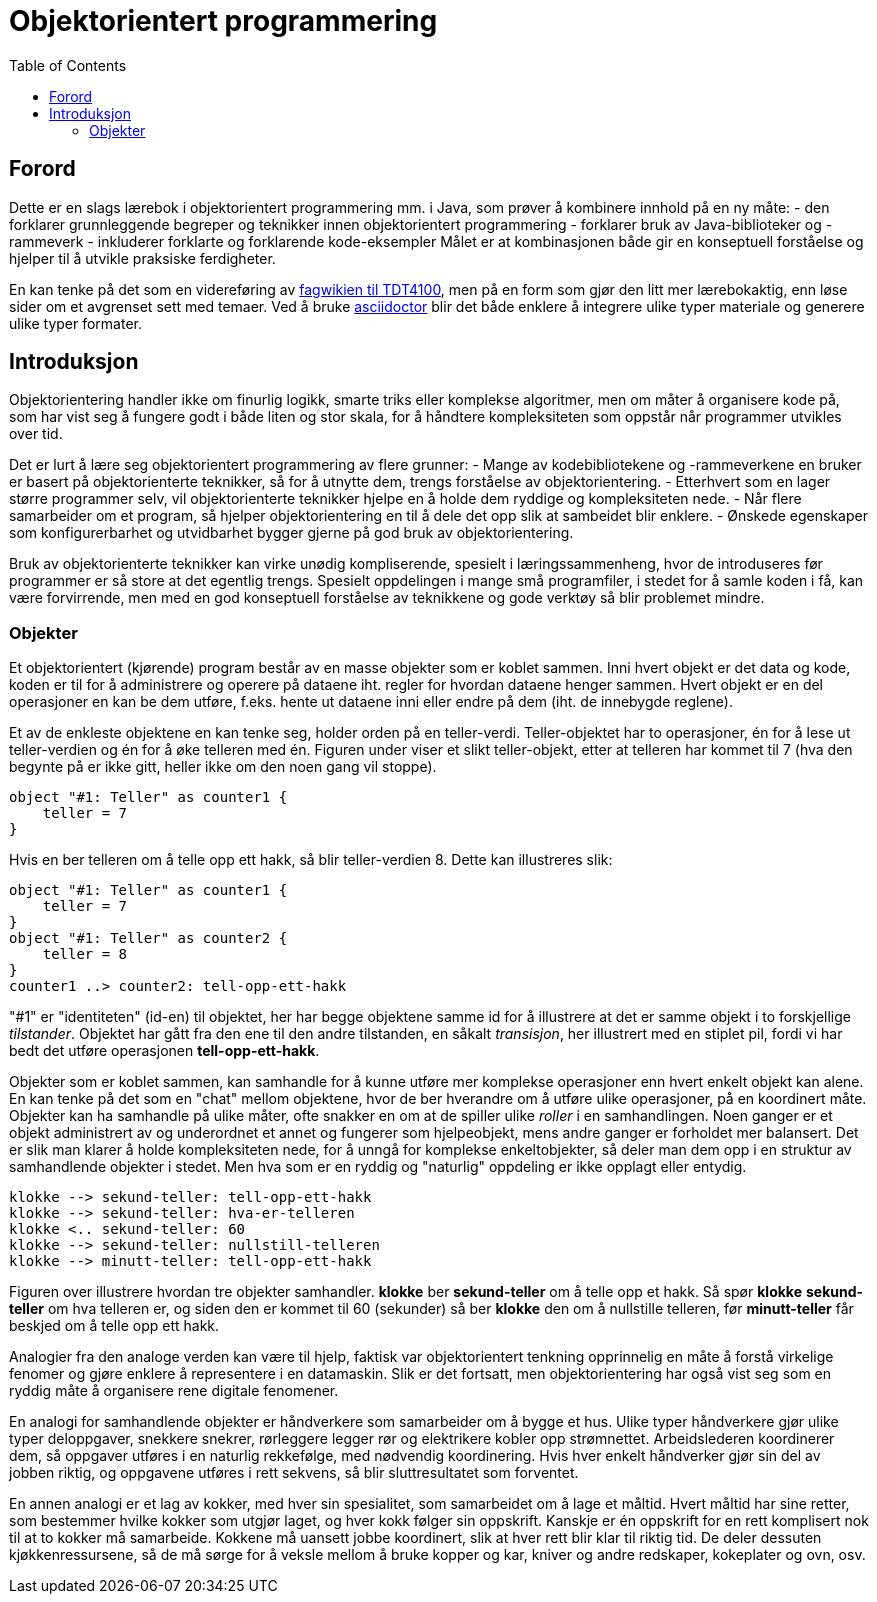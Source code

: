 = Objektorientert programmering
:toc:

== Forord

Dette er en slags lærebok i objektorientert programmering mm. i Java, som prøver å kombinere innhold på en ny måte:
- den forklarer grunnleggende begreper og teknikker innen objektorientert programmering
- forklarer bruk av Java-biblioteker og -rammeverk
- inkluderer forklarte og forklarende kode-eksempler
Målet er at kombinasjonen både gir en konseptuell forståelse og hjelper til å utvikle praksiske ferdigheter.

En kan tenke på det som en videreføring av https://www.ntnu.no/wiki/display/tdt4100/Faginnhold[fagwikien til TDT4100], men
på en form som gjør den litt mer lærebokaktig, enn løse sider om et avgrenset sett med temaer.
Ved å bruke https://asciidoctor.org/[asciidoctor] blir det både enklere å integrere ulike typer materiale og generere ulike typer formater.

== Introduksjon

Objektorientering handler ikke om finurlig logikk, smarte triks eller komplekse algoritmer, men om måter å organisere
kode på, som har vist seg å fungere godt i både liten og stor skala, for å håndtere kompleksiteten som oppstår når
programmer utvikles over tid.

Det er lurt å lære seg objektorientert programmering av flere grunner:
- Mange av kodebibliotekene og -rammeverkene en bruker er basert på objektorienterte teknikker,
så for å utnytte dem, trengs forståelse av objektorientering.
- Etterhvert som en lager større programmer selv, vil objektorienterte teknikker hjelpe en å holde dem ryddige og kompleksiteten nede.
- Når flere samarbeider om et program, så hjelper objektorientering en til å dele det opp slik at sambeidet blir enklere.
- Ønskede egenskaper som konfigurerbarhet og utvidbarhet bygger gjerne på god bruk av objektorientering.

Bruk av objektorienterte teknikker kan virke unødig kompliserende, spesielt i læringssammenheng,
hvor de introduseres før programmer er så store at det egentlig trengs. Spesielt oppdelingen i mange små programfiler,
i stedet for å samle koden i få, kan være forvirrende,
men med en god konseptuell forståelse av teknikkene og gode verktøy så blir problemet mindre.

=== Objekter
Et objektorientert (kjørende) program består av en masse objekter som er koblet sammen. Inni hvert objekt er det data og kode,
koden er til for å administrere og operere på dataene iht. regler for hvordan dataene henger sammen. Hvert objekt
er en del operasjoner en kan be dem utføre, f.eks. hente ut dataene inni eller endre på dem (iht. de innebygde reglene).

Et av de enkleste objektene en kan tenke seg, holder orden på en teller-verdi. Teller-objektet har to operasjoner,
én for å lese ut teller-verdien og én for å øke telleren med én. Figuren under viser et slikt teller-objekt,
etter at telleren har kommet til 7 (hva den begynte på er ikke gitt, heller ikke om den noen gang vil stoppe).

[plantuml]
----
object "#1: Teller" as counter1 {
    teller = 7
}
----

Hvis en ber telleren om å telle opp ett hakk, så blir teller-verdien 8. Dette kan illustreres slik:
[plantuml]
----
object "#1: Teller" as counter1 {
    teller = 7
}
object "#1: Teller" as counter2 {
    teller = 8
}
counter1 ..> counter2: tell-opp-ett-hakk
----

"#1" er "identiteten" (id-en) til objektet, her har begge objektene samme id for å illustrere at det er samme objekt
i to forskjellige _tilstander_. Objektet har gått fra den ene til den andre tilstanden, en såkalt _transisjon_, her illustrert med en stiplet pil,
fordi vi har bedt det utføre operasjonen *tell-opp-ett-hakk*.

Objekter som er koblet sammen, kan samhandle for å kunne utføre mer komplekse operasjoner enn hvert enkelt objekt
kan alene. En kan tenke på det som en "chat" mellom objektene, hvor de ber hverandre om å utføre ulike operasjoner, på en koordinert måte.
Objekter kan ha samhandle på ulike måter, ofte snakker en om at de spiller ulike _roller_ i en samhandlingen.
Noen ganger er et objekt administrert av og underordnet et annet og fungerer som hjelpeobjekt, mens andre ganger er forholdet mer balansert.
Det er slik man klarer å holde kompleksiteten nede, for å unngå for komplekse enkeltobjekter, så deler
man dem opp i en struktur av samhandlende objekter i stedet. Men hva som er en ryddig og "naturlig" oppdeling er ikke opplagt eller entydig.

[plantuml]
----
klokke --> sekund-teller: tell-opp-ett-hakk
klokke --> sekund-teller: hva-er-telleren
klokke <.. sekund-teller: 60
klokke --> sekund-teller: nullstill-telleren
klokke --> minutt-teller: tell-opp-ett-hakk
----

Figuren over illustrere hvordan tre objekter samhandler. *klokke* ber *sekund-teller* om å telle opp et hakk. Så spør
*klokke* *sekund-teller* om hva telleren er, og siden den er kommet til 60 (sekunder) så ber *klokke* den om å nullstille
telleren, før *minutt-teller* får beskjed om å telle opp ett hakk.

Analogier fra den analoge verden kan være til hjelp, faktisk var objektorientert tenkning opprinnelig en måte
å forstå virkelige fenomer og gjøre enklere å representere i en datamaskin. Slik er det fortsatt, men objektorientering har også
vist seg som en ryddig måte å organisere rene digitale fenomener.

En analogi for samhandlende objekter er håndverkere som samarbeider om å bygge et hus. Ulike typer håndverkere gjør ulike
typer deloppgaver, snekkere snekrer, rørleggere legger rør og elektrikere kobler opp strømnettet. Arbeidslederen
koordinerer dem, så oppgaver utføres i en naturlig rekkefølge, med nødvendig koordinering. Hvis hver enkelt håndverker
gjør sin del av jobben riktig, og oppgavene utføres i rett sekvens, så blir sluttresultatet som forventet.

En annen analogi er et lag av kokker, med hver sin spesialitet, som samarbeidet om å lage et måltid.
Hvert måltid har sine retter, som bestemmer hvilke kokker som utgjør laget, og hver kokk følger sin oppskrift.
Kanskje er én oppskrift for en rett komplisert nok til at to kokker må samarbeide. Kokkene må uansett jobbe koordinert,
slik at hver rett blir klar til riktig tid. De deler dessuten kjøkkenressursene, så de må sørge for å veksle mellom å bruke
kopper og kar, kniver og andre redskaper, kokeplater og ovn, osv.
